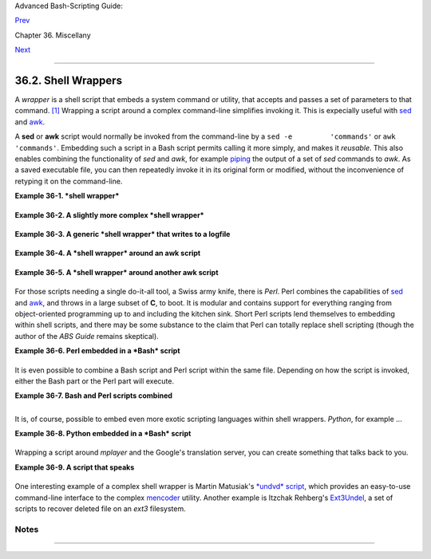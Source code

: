 Advanced Bash-Scripting Guide:

`Prev <intandnonint.html>`__

Chapter 36. Miscellany

`Next <testsandcomparisons.html>`__

--------------

36.2. Shell Wrappers
====================

A *wrapper* is a shell script that embeds a system command or utility,
that accepts and passes a set of parameters to that command.
`[1] <wrapper.html#FTN.AEN20130>`__ Wrapping a script around a complex
command-line simplifies invoking it. This is expecially useful with
`sed <sedawk.html#SEDREF>`__ and `awk <awk.html#AWKREF>`__.

A **sed** or **awk** script would normally be invoked from the
command-line by a ``sed -e         'commands'`` or
``awk         'commands'``. Embedding such a script in a Bash script
permits calling it more simply, and makes it *reusable*. This also
enables combining the functionality of *sed* and *awk*, for example
`piping <special-chars.html#PIPEREF>`__ the output of a set of *sed*
commands to *awk*. As a saved executable file, you can then repeatedly
invoke it in its original form or modified, without the inconvenience of
retyping it on the command-line.

**Example 36-1. *shell wrapper***

+--------------------------------------------------------------------------+
| .. code:: PROGRAMLISTING                                                 |
|                                                                          |
|     #!/bin/bash                                                          |
|                                                                          |
|     # This simple script removes blank lines from a file.                |
|     # No argument checking.                                              |
|     #                                                                    |
|     # You might wish to add something like:                              |
|     #                                                                    |
|     # E_NOARGS=85                                                        |
|     # if [ -z "$1" ]                                                     |
|     # then                                                               |
|     #  echo "Usage: `basename $0` target-file"                           |
|     #  exit $E_NOARGS                                                    |
|     # fi                                                                 |
|                                                                          |
|                                                                          |
|                                                                          |
|     sed -e /^$/d "$1"                                                    |
|     # Same as                                                            |
|     #    sed -e '/^$/d' filename                                         |
|     # invoked from the command-line.                                     |
|                                                                          |
|     #  The '-e' means an "editing" command follows (optional here).      |
|     #  '^' indicates the beginning of line, '$' the end.                 |
|     #  This matches lines with nothing between the beginning and the end |
|  --                                                                      |
|     #+ blank lines.                                                      |
|     #  The 'd' is the delete command.                                    |
|                                                                          |
|     #  Quoting the command-line arg permits                              |
|     #+ whitespace and special characters in the filename.                |
|                                                                          |
|     #  Note that this script doesn't actually change the target file.    |
|     #  If you need to do that, redirect its output.                      |
|                                                                          |
|     exit                                                                 |
                                                                          
+--------------------------------------------------------------------------+

**Example 36-2. A slightly more complex *shell wrapper***

+--------------------------------------------------------------------------+
| .. code:: PROGRAMLISTING                                                 |
|                                                                          |
|     #!/bin/bash                                                          |
|                                                                          |
|     #  subst.sh: a script that substitutes one pattern for               |
|     #+ another in a file,                                                |
|     #+ i.e., "sh subst.sh Smith Jones letter.txt".                       |
|     #                     Jones replaces Smith.                          |
|                                                                          |
|     ARGS=3         # Script requires 3 arguments.                        |
|     E_BADARGS=85   # Wrong number of arguments passed to script.         |
|                                                                          |
|     if [ $# -ne "$ARGS" ]                                                |
|     then                                                                 |
|       echo "Usage: `basename $0` old-pattern new-pattern filename"       |
|       exit $E_BADARGS                                                    |
|     fi                                                                   |
|                                                                          |
|     old_pattern=$1                                                       |
|     new_pattern=$2                                                       |
|                                                                          |
|     if [ -f "$3" ]                                                       |
|     then                                                                 |
|         file_name=$3                                                     |
|     else                                                                 |
|         echo "File \"$3\" does not exist."                               |
|         exit $E_BADARGS                                                  |
|     fi                                                                   |
|                                                                          |
|                                                                          |
|     # -----------------------------------------------                    |
|     #  Here is where the heavy work gets done.                           |
|     sed -e "s/$old_pattern/$new_pattern/g" $file_name                    |
|     # -----------------------------------------------                    |
|                                                                          |
|     #  's' is, of course, the substitute command in sed,                 |
|     #+ and /pattern/ invokes address matching.                           |
|     #  The 'g,' or global flag causes substitution for EVERY             |
|     #+ occurence of $old_pattern on each line, not just the first.       |
|     #  Read the 'sed' docs for an in-depth explanation.                  |
|                                                                          |
|     exit $?  # Redirect the output of this script to write to a file.    |
                                                                          
+--------------------------------------------------------------------------+

**Example 36-3. A generic *shell wrapper* that writes to a logfile**

+--------------------------------------------------------------------------+
| .. code:: PROGRAMLISTING                                                 |
|                                                                          |
|     #!/bin/bash                                                          |
|     #  logging-wrapper.sh                                                |
|     #  Generic shell wrapper that performs an operation                  |
|     #+ and logs it.                                                      |
|                                                                          |
|     DEFAULT_LOGFILE=logfile.txt                                          |
|                                                                          |
|     # Set the following two variables.                                   |
|     OPERATION=                                                           |
|     #         Can be a complex chain of commands,                        |
|     #+        for example an awk script or a pipe . . .                  |
|                                                                          |
|     LOGFILE=                                                             |
|     if [ -z "$LOGFILE" ]                                                 |
|     then     # If not set, default to ...                                |
|       LOGFILE="$DEFAULT_LOGFILE"                                         |
|     fi                                                                   |
|                                                                          |
|     #         Command-line arguments, if any, for the operation.         |
|     OPTIONS="$@"                                                         |
|                                                                          |
|                                                                          |
|     # Log it.                                                            |
|     echo "`date` + `whoami` + $OPERATION "$@"" >> $LOGFILE               |
|     # Now, do it.                                                        |
|     exec $OPERATION "$@"                                                 |
|                                                                          |
|     # It's necessary to do the logging before the operation.             |
|     # Why?                                                               |
                                                                          
+--------------------------------------------------------------------------+

**Example 36-4. A *shell wrapper* around an awk script**

+--------------------------------------------------------------------------+
| .. code:: PROGRAMLISTING                                                 |
|                                                                          |
|     #!/bin/bash                                                          |
|     # pr-ascii.sh: Prints a table of ASCII characters.                   |
|                                                                          |
|     START=33   # Range of printable ASCII characters (decimal).          |
|     END=127    # Will not work for unprintable characters (> 127).       |
|                                                                          |
|     echo " Decimal   Hex     Character"   # Header.                      |
|     echo " -------   ---     ---------"                                  |
|                                                                          |
|     for ((i=START; i<=END; i++))                                         |
|     do                                                                   |
|       echo $i | awk '{printf("  %3d       %2x         %c\n", $1, $1, $1) |
| }'                                                                       |
|     # The Bash printf builtin will not work in this context:             |
|     #     printf "%c" "$i"                                               |
|     done                                                                 |
|                                                                          |
|     exit 0                                                               |
|                                                                          |
|                                                                          |
|     #  Decimal   Hex     Character                                       |
|     #  -------   ---     ---------                                       |
|     #    33       21         !                                           |
|     #    34       22         "                                           |
|     #    35       23         #                                           |
|     #    36       24         $                                           |
|     #                                                                    |
|     #    . . .                                                           |
|     #                                                                    |
|     #   122       7a         z                                           |
|     #   123       7b         {                                           |
|     #   124       7c         |                                           |
|     #   125       7d         }                                           |
|                                                                          |
|                                                                          |
|     #  Redirect the output of this script to a file                      |
|     #+ or pipe it to "more":  sh pr-asc.sh | more                        |
                                                                          
+--------------------------------------------------------------------------+

**Example 36-5. A *shell wrapper* around another awk script**

+--------------------------------------------------------------------------+
| .. code:: PROGRAMLISTING                                                 |
|                                                                          |
|     #!/bin/bash                                                          |
|                                                                          |
|     # Adds up a specified column (of numbers) in the target file.        |
|     # Floating-point (decimal) numbers okay, because awk can handle them |
| .                                                                        |
|                                                                          |
|     ARGS=2                                                               |
|     E_WRONGARGS=85                                                       |
|                                                                          |
|     if [ $# -ne "$ARGS" ] # Check for proper number of command-line args |
| .                                                                        |
|     then                                                                 |
|        echo "Usage: `basename $0` filename column-number"                |
|        exit $E_WRONGARGS                                                 |
|     fi                                                                   |
|                                                                          |
|     filename=$1                                                          |
|     column_number=$2                                                     |
|                                                                          |
|     #  Passing shell variables to the awk part of the script is a bit tr |
| icky.                                                                    |
|     #  One method is to strong-quote the Bash-script variable            |
|     #+ within the awk script.                                            |
|     #     $'$BASH_SCRIPT_VAR'                                            |
|     #      ^                ^                                            |
|     #  This is done in the embedded awk script below.                    |
|     #  See the awk documentation for more details.                       |
|                                                                          |
|     # A multi-line awk script is here invoked by                         |
|     #   awk '                                                            |
|     #   ...                                                              |
|     #   ...                                                              |
|     #   ...                                                              |
|     #   '                                                                |
|                                                                          |
|                                                                          |
|     # Begin awk script.                                                  |
|     # -----------------------------                                      |
|     awk '                                                                |
|                                                                          |
|     { total += $'"${column_number}"'                                     |
|     }                                                                    |
|     END {                                                                |
|          print total                                                     |
|     }                                                                    |
|                                                                          |
|     ' "$filename"                                                        |
|     # -----------------------------                                      |
|     # End awk script.                                                    |
|                                                                          |
|                                                                          |
|     #   It may not be safe to pass shell variables to an embedded awk sc |
| ript,                                                                    |
|     #+  so Stephane Chazelas proposes the following alternative:         |
|     #   ---------------------------------------                          |
|     #   awk -v column_number="$column_number" '                          |
|     #   { total += $column_number                                        |
|     #   }                                                                |
|     #   END {                                                            |
|     #       print total                                                  |
|     #   }' "$filename"                                                   |
|     #   ---------------------------------------                          |
|                                                                          |
|                                                                          |
|     exit 0                                                               |
                                                                          
+--------------------------------------------------------------------------+

For those scripts needing a single do-it-all tool, a Swiss army knife,
there is *Perl*. Perl combines the capabilities of
`sed <sedawk.html#SEDREF>`__ and `awk <awk.html#AWKREF>`__, and throws
in a large subset of **C**, to boot. It is modular and contains support
for everything ranging from object-oriented programming up to and
including the kitchen sink. Short Perl scripts lend themselves to
embedding within shell scripts, and there may be some substance to the
claim that Perl can totally replace shell scripting (though the author
of the *ABS Guide* remains skeptical).

**Example 36-6. Perl embedded in a *Bash* script**

+--------------------------------------------------------------------------+
| .. code:: PROGRAMLISTING                                                 |
|                                                                          |
|     #!/bin/bash                                                          |
|                                                                          |
|     # Shell commands may precede the Perl script.                        |
|     echo "This precedes the embedded Perl script within \"$0\"."         |
|     echo "============================================================== |
| ="                                                                       |
|                                                                          |
|     perl -e 'print "This line prints from an embedded Perl script.\n";'  |
|     # Like sed, Perl also uses the "-e" option.                          |
|                                                                          |
|     echo "============================================================== |
| ="                                                                       |
|     echo "However, the script may also contain shell and system commands |
| ."                                                                       |
|                                                                          |
|     exit 0                                                               |
                                                                          
+--------------------------------------------------------------------------+

It is even possible to combine a Bash script and Perl script within the
same file. Depending on how the script is invoked, either the Bash part
or the Perl part will execute.

**Example 36-7. Bash and Perl scripts combined**

+--------------------------------------------------------------------------+
| .. code:: PROGRAMLISTING                                                 |
|                                                                          |
|     #!/bin/bash                                                          |
|     # bashandperl.sh                                                     |
|                                                                          |
|     echo "Greetings from the Bash part of the script, $0."               |
|     # More Bash commands may follow here.                                |
|                                                                          |
|     exit                                                                 |
|     # End of Bash part of the script.                                    |
|                                                                          |
|     # =======================================================            |
|                                                                          |
|     #!/usr/bin/perl                                                      |
|     # This part of the script must be invoked with                       |
|     #    perl -x bashandperl.sh                                          |
|                                                                          |
|     print "Greetings from the Perl part of the script, $0.\n";           |
|     #      Perl doesn't seem to like "echo" ...                          |
|     # More Perl commands may follow here.                                |
|                                                                          |
|     # End of Perl part of the script.                                    |
                                                                          
+--------------------------------------------------------------------------+

+--------------------------------------------------------------------------+
| .. code:: SCREEN                                                         |
|                                                                          |
|     bash$ bash bashandperl.sh                                            |
|     Greetings from the Bash part of the script.                          |
|                                                                          |
|                                                                          |
|     bash$ perl -x bashandperl.sh                                         |
|     Greetings from the Perl part of the script.                          |
|                                                                          |
                                                                          
+--------------------------------------------------------------------------+

It is, of course, possible to embed even more exotic scripting languages
within shell wrappers. *Python*, for example ...

**Example 36-8. Python embedded in a *Bash* script**

+--------------------------------------------------------------------------+
| .. code:: PROGRAMLISTING                                                 |
|                                                                          |
|     #!/bin/bash                                                          |
|     # ex56py.sh                                                          |
|                                                                          |
|     # Shell commands may precede the Python script.                      |
|     echo "This precedes the embedded Python script within \"$0.\""       |
|     echo "============================================================== |
| ="                                                                       |
|                                                                          |
|     python -c 'print "This line prints from an embedded Python script.\n |
| ";'                                                                      |
|     # Unlike sed and perl, Python uses the "-c" option.                  |
|     python -c 'k = raw_input( "Hit a key to exit to outer script. " )'   |
|                                                                          |
|     echo "============================================================== |
| ="                                                                       |
|     echo "However, the script may also contain shell and system commands |
| ."                                                                       |
|                                                                          |
|     exit 0                                                               |
                                                                          
+--------------------------------------------------------------------------+

Wrapping a script around *mplayer* and the Google's translation server,
you can create something that talks back to you.

**Example 36-9. A script that speaks**

+--------------------------------------------------------------------------+
| .. code:: PROGRAMLISTING                                                 |
|                                                                          |
|     #!/bin/bash                                                          |
|     #   Courtesy of:                                                     |
|     #   http://elinux.org/RPi_Text_to_Speech_(Speech_Synthesis)          |
|                                                                          |
|     #  You must be on-line for this script to work,                      |
|     #+ so you can access the Google translation server.                  |
|     #  Of course, mplayer must be present on your computer.              |
|                                                                          |
|     speak()                                                              |
|       {                                                                  |
|       local IFS=+                                                        |
|       # Invoke mplayer, then connect to Google translation server.       |
|       /usr/bin/mplayer -ao alsa -really-quiet -noconsolecontrols \       |
|      "http://translate.google.com/translate_tts?tl=en&q="$*""            |
|       # Google translates, but can also speak.                           |
|       }                                                                  |
|                                                                          |
|     LINES=4                                                              |
|                                                                          |
|     spk=$(tail -$LINES $0) # Tail end of same script!                    |
|     speak "$spk"                                                         |
|     exit                                                                 |
|     # Browns. Nice talking to you.                                       |
                                                                          
+--------------------------------------------------------------------------+

One interesting example of a complex shell wrapper is Martin Matusiak's
`*undvd* script <http://sourceforge.net/projects/undvd/>`__, which
provides an easy-to-use command-line interface to the complex
`mencoder <http://www.mplayerhq.hu/DOCS/HTML/en/mencoder.html>`__
utility. Another example is Itzchak Rehberg's
`Ext3Undel <http://projects.izzysoft.de/trac/ext3undel>`__, a set of
scripts to recover deleted file on an *ext3* filesystem.

Notes
~~~~~

+--------------------------------------+--------------------------------------+
| `[1] <wrapper.html#AEN20130>`__      |
| Quite a number of Linux utilities    |
| are, in fact, shell wrappers. Some   |
| examples are ``/usr/bin/pdf2ps``,    |
| ``/usr/bin/batch``, and              |
| ``/usr/bin/xmkmf``.                  |
+--------------------------------------+--------------------------------------+

--------------

+--------------------------+--------------------------+--------------------------+
| `Prev <intandnonint.html | Interactive and          |
| >`__                     | non-interactive shells   |
| `Home <index.html>`__    | and scripts              |
| `Next <testsandcompariso | `Up <miscellany.html>`__ |
| ns.html>`__              | Tests and Comparisons:   |
|                          | Alternatives             |
+--------------------------+--------------------------+--------------------------+

